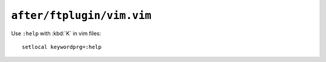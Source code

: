 ``after/ftplugin/vim.vim``
==========================

Use ``:help`` with :kbd:`K` in vim files::

    setlocal keywordprg=:help
